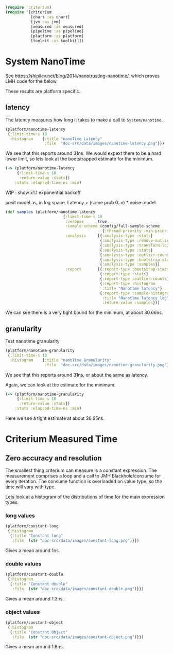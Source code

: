 #+STARTUP: inlineimages header
#+PROPERTY: header-args :cache yes :exports both

#+HTML_HEAD: <link rel="stylesheet" type="text/css" href="https://unpkg.com/purecss@2.0.3/build/pure-min.css" integrity="sha384-cg6SkqEOCV1NbJoCu11+bm0NvBRc8IYLRGXkmNrqUBfTjmMYwNKPWBTIKyw9mHNJ" crossorigin="anonymous"/>
#+HTML_HEAD: <link rel="stylesheet" type="text/css" href="public/css/criterium.css" />

#+begin_src clojure :results value silent
(require 'criterium)
(require '[criterium
           [chart :as chart]
           [jvm :as jvm]
           [measured :as measured]
           [pipeline :as pipeline]
           [platform :as platform]
           [toolkit :as toolkit]])
#+end_src


* System NanoTime

See https://shipilev.net/blog/2014/nanotrusting-nanotime/, which proves
LMH code for the below.

These results are platform specific.

** latency

The latency measures how long it takes to make a call to
~System/nanotime~.

#+begin_src clojure :results file graphics :dir "data/images" :file "nanotime-latency.png" :var dir=(concat (file-name-directory (buffer-file-name)) "data/images/")
(platform/nanotime-latency
 {:limit-time-s 10
  :histogram    {:title "nanoTime Latency"
                 :file  "doc-src/data/images/nanotime-latency.png"}})
#+end_src

#+RESULTS:
[[file:data/images/nanotime-latency.png]]


We see that this reports around 31ns.  We would expext there to be a
hard lower limit, so lets look at the bootstrapped estimate for the
minimum.

#+begin_src clojure :results pp
(-> (platform/nanotime-latency
     {:limit-time-s 10
      :return-value :stats})
    :stats :elapsed-time-ns :min)
#+end_src



WIP : show x1.1 exponential backoff

posit model as, in log space,  Latency + (some prob 0..n) * noise model

#+begin_src clojure :results pp
(def samples (platform/nanotime-latency
                         {:limit-time-s 10
                          :verbose      true
                          :sample-scheme (config/full-sample-scheme
                                          {:thread-priority :min-priority})
                          :analysis     [{:analysis-type :stats}
                                         {:analysis-type :remove-outliers}
                                         {:analysis-type :transform-log}
                                         {:analysis-type :stats}
                                         {:analysis-type :outlier-counts}
                                         {:analysis-type :bootstrap-stats}
                                         {:analysis-type :samples}]
                          :report       [{:report-type :bootstrap-stats}
                                         {:report-type :stats}
                                         {:report-type :outlier-counts}
                                         {:report-type :histogram
                                          :title "Nanotime latency"}
                                         {:report-type :sample-histogram
                                          :title "Nanotime latency log"}]
                                          :return-value :samples}))
#+end_src






#+RESULTS:
: class clojure.lang.Compiler$CompilerException

We can see there is a very tight bound for the minimum, at about 30.66ns.

** granularity

Test nanotime granularity

#+begin_src clojure  :results file graphics :dir "doc-src/data/images" :file "nanotime-granularity.png" :var dir=(concat (file-name-directory (buffer-file-name)) "data/images/")
(platform/nanotime-granularity
 {:limit-time-s 10
  :histogram    {:title "nanoTime Granularity"
                 :file  "doc-src/data/images/nanotime-granularity.png"}})
#+end_src

#+RESULTS:
[[file:doc-src/data/images/nanotime-granularity.png]]

We see that this reports around 31ns, or about the same as latency.

Again, we can look at the estimate for the minimum.

#+begin_src clojure :results pp
(-> (platform/nanotime-granularity
     {:limit-time-s 10
      :return-value :stats})
    :stats :elapsed-time-ns :min)
#+end_src

#+RESULTS:
: class clojure.lang.Compiler$CompilerException

Here we see a tight estimate at about 30.65ns.

* Criterium Measured Time
** Zero accuracy and resolution

The smallest thing criterium can measure is a constant expression.  The
measurement comprises a loop and a call to JMH Blackhole/consume for
every iteration.  The consume function is overloaded on value type, so
the time will vary with type.

Lets look at a histogram of the distributions of time for the main
expression types.

*** long values

#+begin_src clojure :results file graphics :dir "data/images" :file "constant-long.png" :var dir=(concat (file-name-directory (buffer-file-name)) "data/images/")
(platform/constant-long
 {:histogram
  {:title "Constant long"
   :file  (str "doc-src/data/images/constant-long.png")}})
#+end_src

#+RESULTS:
[[file:data/images/constant-long.png]]

Gives a mean around 1ns.


*** double values

#+begin_src clojure :results file graphics :dir "data/images" :file "constant-double.png" :var dir=(concat (file-name-directory (buffer-file-name)) "data/images/")
(platform/constant-double
 {:histogram
  {:title "Constant double"
   :file  (str "doc-src/data/images/constant-double.png")}})
#+end_src

#+RESULTS:
[[file:data/images/constant-double.png]]

Gives a mean around 1.3ns.

*** object values

#+begin_src clojure :results file graphics :dir "data/images" :file "constant-object.png" :var dir=(concat (file-name-directory (buffer-file-name)) "data/images/")
(platform/constant-object
 {:histogram
  {:title "Constant Object"
   :file  (str "doc-src/data/images/constant-object.png")}})
#+end_src

#+RESULTS:
[[file:data/images/constant-object.png]]

Gives a mean around 1.8ns.
